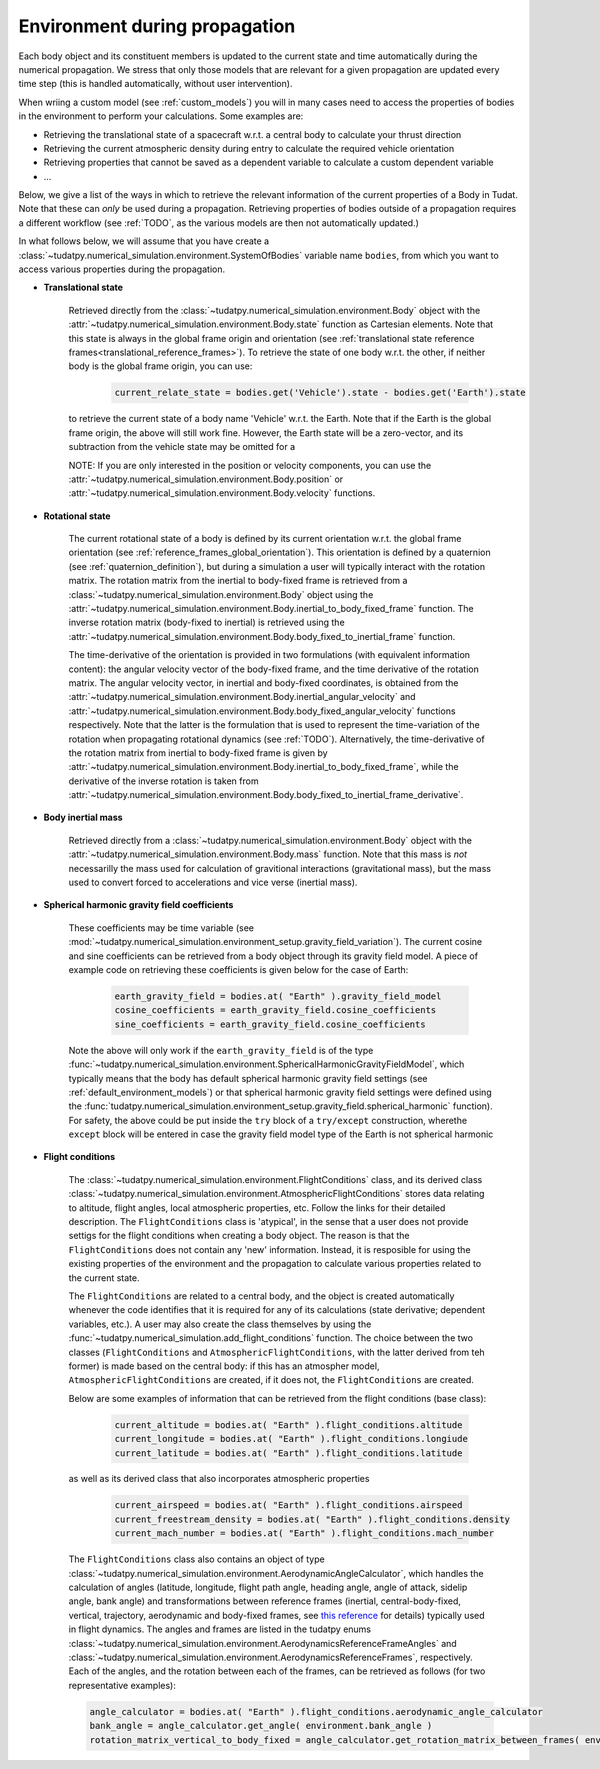 .. _environment_during_propagation:

==============================
Environment during propagation
==============================

Each body object and its constituent members is updated to the current state and time automatically during the numerical propagation. We stress that only those models that are relevant for a given propagation are updated every time step (this is handled automatically, without user intervention). 

When wriing a custom model (see :ref:`custom_models`) you will in many cases need to access the properties of bodies in the environment to perform your calculations. Some examples are:

* Retrieving the translational state of a spacecraft w.r.t. a central body to calculate your thrust direction 
* Retrieving the current atmospheric density during entry to calculate the required vehicle orientation
* Retrieving properties that cannot be saved as a dependent variable to calculate a custom dependent variable
* ...

Below, we give a list of the ways in which to retrieve the relevant information of the current properties of a Body in Tudat. Note that these can *only* be used during a propagation. Retrieving properties of bodies outside of a propagation requires a different workflow (see :ref:`TODO`, as the various models are then not automatically updated.) 

..
  Some (time-dependent properties) of a body are set in the environment models themselves (e.g. . Others are updated and stored directly in the Body object. Below is a full list of (possibly) time varying environment models, and how to retrieve them from a body object during propagation.

In what follows below, we will assume that you have create a :class:`~tudatpy.numerical_simulation.environment.SystemOfBodies` variable name ``bodies``, from which you want to access various properties during the propagation. 

- **Translational state**

    Retrieved directly from the :class:`~tudatpy.numerical_simulation.environment.Body` object with the :attr:`~tudatpy.numerical_simulation.environment.Body.state`  function as Cartesian elements. Note that this state is always in the global frame origin and orientation (see :ref:`translational state reference frames<translational_reference_frames>`). To retrieve the state of one body w.r.t. the other, if neither body is the global frame origin, you can use:
    
	.. code-block:: python
	    
	    current_relate_state = bodies.get('Vehicle').state - bodies.get('Earth').state
	
    to retrieve the current state of a body name 'Vehicle' w.r.t. the Earth. Note that if the Earth is the global frame origin, the above will still work fine. However, the Earth state will be a zero-vector, and its subtraction from the vehicle state may be omitted for a 

    NOTE: If you are only interested in the position or velocity components, you can use the :attr:`~tudatpy.numerical_simulation.environment.Body.position` or :attr:`~tudatpy.numerical_simulation.environment.Body.velocity` functions.


- **Rotational state**

    The current rotational state of a body is defined by its current orientation w.r.t. the global frame orientation (see :ref:`reference_frames_global_orientation`). This orientation is defined by a quaternion (see :ref:`quaternion_definition`), but during a simulation a user will typically interact with the rotation matrix. The rotation matrix from the inertial to body-fixed frame is retrieved from a :class:`~tudatpy.numerical_simulation.environment.Body` object using the :attr:`~tudatpy.numerical_simulation.environment.Body.inertial_to_body_fixed_frame` function. The inverse rotation matrix (body-fixed to inertial) is retrieved using the :attr:`~tudatpy.numerical_simulation.environment.Body.body_fixed_to_inertial_frame` function.
    
    The time-derivative of the orientation is provided in two formulations (with equivalent information content): the angular velocity vector of the body-fixed frame, and the time derivative of the rotation matrix. The angular velocity vector, in inertial and body-fixed coordinates, is obtained from the :attr:`~tudatpy.numerical_simulation.environment.Body.inertial_angular_velocity` and :attr:`~tudatpy.numerical_simulation.environment.Body.body_fixed_angular_velocity` functions respectively. Note that the latter is the formulation that is used to represent the time-variation of the rotation when propagating rotational dynamics (see :ref:`TODO`). Alternatively, the time-derivative of the rotation matrix from inertial to body-fixed frame is given by :attr:`~tudatpy.numerical_simulation.environment.Body.inertial_to_body_fixed_frame`, while the derivative of the inverse rotation is taken from :attr:`~tudatpy.numerical_simulation.environment.Body.body_fixed_to_inertial_frame_derivative`.

- **Body inertial mass**

    Retrieved directly from a :class:`~tudatpy.numerical_simulation.environment.Body` object with the :attr:`~tudatpy.numerical_simulation.environment.Body.mass` function. Note that this mass is *not* necessarilly the mass used for calculation of gravitional interactions (gravitational mass), but the mass used to convert forced to accelerations and vice verse (inertial mass).
	
- **Spherical harmonic gravity field coefficients**

    These coefficients may be time variable (see :mod:`~tudatpy.numerical_simulation.environment_setup.gravity_field_variation`). The current cosine and sine coefficients can be retrieved from a body object through its gravity field model. A piece of example code on retrieving these coefficients is given below for the case of Earth:

	.. code-block:: python

		earth_gravity_field = bodies.at( "Earth" ).gravity_field_model
		cosine_coefficients = earth_gravity_field.cosine_coefficients
		sine_coefficients = earth_gravity_field.cosine_coefficients


    Note the above will only work if the ``earth_gravity_field`` is of the type :func:`~tudatpy.numerical_simulation.environment.SphericalHarmonicGravityFieldModel`, which typically means that the body has default spherical harmonic gravity field settings (see :ref:`default_environment_models`) or that spherical harmonic gravity field settings were defined using the :func:`tudatpy.numerical_simulation.environment_setup.gravity_field.spherical_harmonic` function). For safety, the above could be put inside the ``try`` block of a ``try/except`` construction,  wherethe ``except`` block will be entered in case the gravity field model type of the Earth is not spherical harmonic

- **Flight conditions**

    The :class:`~tudatpy.numerical_simulation.environment.FlightConditions` class, and its derived class :class:`~tudatpy.numerical_simulation.environment.AtmosphericFlightConditions` stores data relating to altitude, flight angles, local atmospheric properties, etc. Follow the links for their detailed description. The ``FlightConditions`` class is 'atypical', in the sense that a user does not provide settigs for the flight conditions when creating a body object. The reason is that the ``FlightConditions`` does not contain any 'new' information. Instead, it is resposible for using the existing properties of the environment and the propagation to calculate various properties related to the current state. 
    
    The ``FlightConditions`` are related to a central body, and the object is created automatically whenever the code identifies that it is required for any of its calculations (state derivative; dependent variables, etc.). A user may also create the class themselves by using the :func:`~tudatpy.numerical_simulation.add_flight_conditions` function. The choice between the two classes (``FlightConditions`` and ``AtmosphericFlightConditions``, with the latter derived from teh former) is made based on the central body: if this has an atmospher model, ``AtmosphericFlightConditions`` are created, if it does not, the ``FlightConditions`` are created.
            
    Below are some examples of information that can be retrieved from the flight conditions (base class): 

	.. code-block:: python

		current_altitude = bodies.at( "Earth" ).flight_conditions.altitude
		current_longitude = bodies.at( "Earth" ).flight_conditions.longiude
		current_latitude = bodies.at( "Earth" ).flight_conditions.latitude
    
    as well as its derived class that also incorporates atmospheric properties
    
	.. code-block:: python
	
	    current_airspeed = bodies.at( "Earth" ).flight_conditions.airspeed
	    current_freestream_density = bodies.at( "Earth" ).flight_conditions.density
	    current_mach_number = bodies.at( "Earth" ).flight_conditions.mach_number
        
    The ``FlightConditions`` class also contains an object of type :class:`~tudatpy.numerical_simulation.environment.AerodynamicAngleCalculator`, which handles the calculation of angles (latitude, longitude, flight path angle, heading angle, angle of attack, sidelip angle, bank angle) and transformations between reference frames (inertial, central-body-fixed, vertical, trajectory, aerodynamic and body-fixed frames, see `this reference <https://repository.tudelft.nl/islandora/object/uuid%3Ae5fce5a0-7bce-4d8e-8249-e23293edbb55>`_ for details) typically used in flight dynamics. The angles and frames are listed in the tudatpy enums :class:`~tudatpy.numerical_simulation.environment.AerodynamicsReferenceFrameAngles` and :class:`~tudatpy.numerical_simulation.environment.AerodynamicsReferenceFrames`, respectively. Each of the angles, and the rotation between each of the frames, can be retrieved as follows (for two representative examples):

    .. code-block:: python

        angle_calculator = bodies.at( "Earth" ).flight_conditions.aerodynamic_angle_calculator
        bank_angle = angle_calculator.get_angle( environment.bank_angle )
        rotation_matrix_vertical_to_body_fixed = angle_calculator.get_rotation_matrix_between_frames( environment.vertical_frame, environment.body_frame )
        
    
    
    
    
    
    

